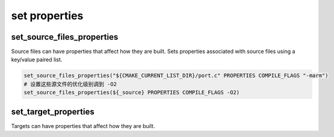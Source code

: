 ================
set properties
================

set_source_files_properties
============================

Source files can have properties that affect how they are built.
Sets properties associated with source files using a key/value paired list.

.. code-block:: cmake

    set_source_files_properties("${CMAKE_CURRENT_LIST_DIR}/port.c" PROPERTIES COMPILE_FLAGS "-marm")
    # 设置这些源文件的优化级别调到 -O2
    set_source_files_properties(${_source} PROPERTIES COMPILE_FLAGS -O2)

set_target_properties
=======================

Targets can have properties that affect how they are built.